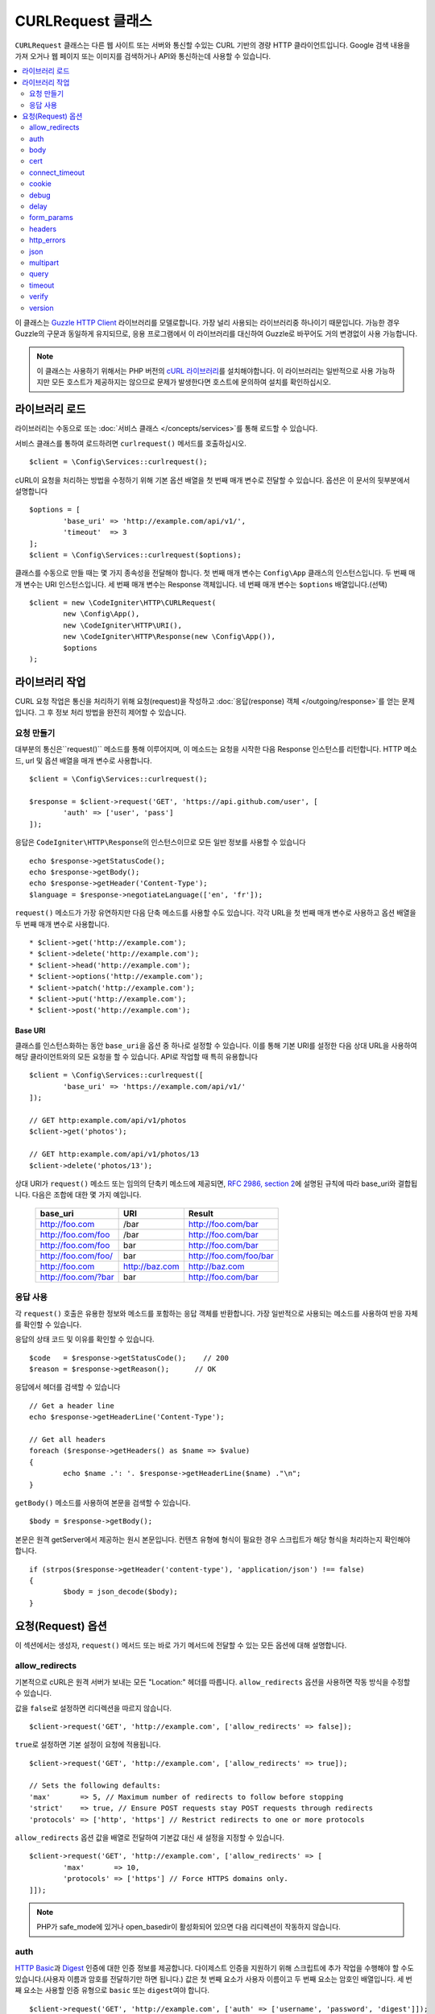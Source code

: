 ##########################
CURLRequest 클래스
##########################

``CURLRequest`` 클래스는 다른 웹 사이트 또는 서버와 통신할 수있는 CURL 기반의 경량 HTTP 클라이언트입니다.
Google 검색 내용을 가져 오거나 웹 페이지 또는 이미지를 검색하거나 API와 통신하는데 사용할 수 있습니다.

.. contents::
    :local:
    :depth: 2

이 클래스는 `Guzzle HTTP Client <http://docs.guzzlephp.org/en/latest/>`_ 라이브러리를 모델로합니다. 
가장 널리 사용되는 라이브러리중 하나이기 때문입니다.
가능한 경우 Guzzle의 구문과 동일하게 유지되므로, 응용 프로그램에서 이 라이브러리를 대신하여 Guzzle로 바꾸어도 거의 변경없이 사용 가능합니다.

.. note:: 이 클래스는 사용하기 위해서는 PHP 버전의 `cURL 라이브러리 <http://php.net/manual/en/book.curl.php>`_\ 를 설치해야합니다. 
	이 라이브러리는 일반적으로 사용 가능하지만 모든 호스트가 제공하지는 않으므로 문제가 발생한다면 호스트에 문의하여 설치를 확인하십시오.

*******************
라이브러리 로드
*******************

라이브러리는 수동으로 또는 :doc:`서비스 클래스 </concepts/services>`\ 를 통해 로드할 수 있습니다.

서비스 클래스를 통하여 로드하려면 ``curlrequest()`` 메서드를 호출하십시오.

::

	$client = \Config\Services::curlrequest();

cURL이 요청을 처리하는 방법을 수정하기 위해 기본 옵션 배열을 첫 번째 매개 변수로 전달할 수 있습니다.
옵션은 이 문서의 뒷부분에서 설명합니다

::

	$options = [
		'base_uri' => 'http://example.com/api/v1/',
		'timeout'  => 3
	];
	$client = \Config\Services::curlrequest($options);

클래스를 수동으로 만들 때는 몇 가지 종속성을 전달해야 합니다.
첫 번째 매개 변수는 ``Config\App`` 클래스의 인스턴스입니다.
두 번째 매개 변수는 URI 인스턴스입니다.
세 번째 매개 변수는 Response 객체입니다.
네 번째 매개 변수는 ``$options`` 배열입니다.(선택)

::

	$client = new \CodeIgniter\HTTP\CURLRequest(
		new \Config\App(),
		new \CodeIgniter\HTTP\URI(),
		new \CodeIgniter\HTTP\Response(new \Config\App()),
		$options
	);

************************
라이브러리 작업
************************

CURL 요청 작업은 통신을 처리하기 위해 요청(request)을 작성하고 :doc:`응답(response) 객체 </outgoing/response>`\ 를 얻는 문제입니다.
그 후 정보 처리 방법을 완전히 제어할 수 있습니다.

요청 만들기
===============

대부분의 통신은``request()`` 메소드를 통해 이루어지며, 이 메소드는 요청을 시작한 다음 Response 인스턴스를 리턴합니다.
HTTP 메소드, url 및 옵션 배열을 매개 변수로 사용합니다.

::

	$client = \Config\Services::curlrequest();

	$response = $client->request('GET', 'https://api.github.com/user', [
		'auth' => ['user', 'pass']
	]);

응답은 ``CodeIgniter\HTTP\Response``\ 의 인스턴스이므로 모든 일반 정보를 사용할 수 있습니다

::

	echo $response->getStatusCode();
	echo $response->getBody();
	echo $response->getHeader('Content-Type');
	$language = $response->negotiateLanguage(['en', 'fr']);

``request()`` 메소드가 가장 유연하지만 다음 단축 메소드를 사용할 수도 있습니다.
각각 URL을 첫 번째 매개 변수로 사용하고 옵션 배열을 두 번째 매개 변수로 사용합니다.

::

* $client->get('http://example.com');
* $client->delete('http://example.com');
* $client->head('http://example.com');
* $client->options('http://example.com');
* $client->patch('http://example.com');
* $client->put('http://example.com');
* $client->post('http://example.com');

Base URI
--------

클래스를 인스턴스화하는 동안 ``base_uri``\ 을 옵션 중 하나로 설정할 수 있습니다.
이를 통해 기본 URI를 설정한 다음 상대 URL을 사용하여 해당 클라이언트와의 모든 요청을 할 수 있습니다.
API로 작업할 때 특히 유용합니다

::

	$client = \Config\Services::curlrequest([
		'base_uri' => 'https://example.com/api/v1/'
	]);

	// GET http:example.com/api/v1/photos
	$client->get('photos');

	// GET http:example.com/api/v1/photos/13
	$client->delete('photos/13');

상대 URI가 ``request()`` 메소드 또는 임의의 단축키 메소드에 제공되면, `RFC 2986, section 2 <http://tools.ietf.org/html/rfc3986#section-5.2>`_\ 에 설명된 규칙에 따라 base_uri와 결합됩니다. 
다음은 조합에 대한 몇 가지 예입니다.

	===================   ==============   ======================
	base_uri              URI              Result
	===================   ==============   ======================
	http://foo.com        /bar             http://foo.com/bar
	http://foo.com/foo    /bar             http://foo.com/bar
	http://foo.com/foo    bar              http://foo.com/bar
	http://foo.com/foo/   bar              http://foo.com/foo/bar
	http://foo.com        http://baz.com   http://baz.com
	http://foo.com/?bar   bar              http://foo.com/bar
	===================   ==============   ======================

응답 사용
===============

각 ``request()`` 호출은 유용한 정보와 메소드를 포함하는 응답 객체를 반환합니다.
가장 일반적으로 사용되는 메소드를 사용하여 반응 자체를 확인할 수 있습니다.

응답의 상태 코드 및 이유를 확인할 수 있습니다.

::

	$code   = $response->getStatusCode();    // 200
	$reason = $response->getReason();      // OK

응답에서 헤더를 검색할 수 있습니다

::

	// Get a header line
	echo $response->getHeaderLine('Content-Type');

	// Get all headers
	foreach ($response->getHeaders() as $name => $value)
	{
		echo $name .': '. $response->getHeaderLine($name) ."\n";
	}

``getBody()`` 메소드를 사용하여 본문을 검색할 수 있습니다.

::

	$body = $response->getBody();

본문은 원격 getServer에서 제공하는 원시 본문입니다.
컨텐츠 유형에 형식이 필요한 경우 스크립트가 해당 형식을 처리하는지 확인해야 합니다.

::

	if (strpos($response->getHeader('content-type'), 'application/json') !== false)
	{
		$body = json_decode($body);
	}

**********************
요청(Request) 옵션
**********************

이 섹션에서는 생성자, ``request()`` 메서드 또는 바로 가기 메서드에 전달할 수 있는 모든 옵션에 대해 설명합니다.

allow_redirects
===============

기본적으로 cURL은 원격 서버가 보내는 모든 "Location:" 헤더를 따릅니다.
``allow_redirects`` 옵션을 사용하면 작동 방식을 수정할 수 있습니다.

값을 ``false``\ 로 설정하면 리디렉션을 따르지 않습니다.

::

	$client->request('GET', 'http://example.com', ['allow_redirects' => false]);

``true``\ 로 설정하면 기본 설정이 요청에 적용됩니다.

::

	$client->request('GET', 'http://example.com', ['allow_redirects' => true]);

	// Sets the following defaults:
	'max'       => 5, // Maximum number of redirects to follow before stopping
	'strict'    => true, // Ensure POST requests stay POST requests through redirects
	'protocols' => ['http', 'https'] // Restrict redirects to one or more protocols

``allow_redirects`` 옵션 값을 배열로 전달하여 기본값 대신 새 설정을 지정할 수 있습니다.

::

	$client->request('GET', 'http://example.com', ['allow_redirects' => [
		'max'       => 10,
		'protocols' => ['https'] // Force HTTPS domains only.
	]]);

.. note:: PHP가 safe_mode에 있거나 open_basedir이 활성화되어 있으면 다음 리디렉션이 작동하지 않습니다.

auth
====

`HTTP Basic <http://www.ietf.org/rfc/rfc2069.txt>`_\ 과 `Digest <http://www.ietf.org/rfc/rfc2069.txt>`_ 인증에 대한 인증 정보를 제공합니다.
다이제스트 인증을 지원하기 위해 스크립트에 추가 작업을 수행해야 할 수도 있습니다.(사용자 이름과 암호를 전달하기만 하면 됩니다.)
값은 첫 번째 요소가 사용자 이름이고 두 번째 요소는 암호인 배열입니다.
세 번째 요소는 사용할 인증 유형으로 ``basic`` 또는 ``digest``\ 여야 합니다.

::

	$client->request('GET', 'http://example.com', ['auth' => ['username', 'password', 'digest']]);

body
====

PUT 또는 POST와 같이 요청을 지원하는 요청 유형에 대한 요청 본문을 설정하는 방법에는 두 가지가 있습니다.
첫 번째 방법은 ``setBody()`` 메소드를 사용하는 것입니다

::

	$client->setBody($body)
	       ->request('put', 'http://example.com');

두 번째 방법은 ``body`` 옵션을 전달하는 것입니다. 
이는 Guzzle API 호환성을 유지하기 위해 제공되며, 이전 예제와 동일한 방식으로 작동합니다.
값은 문자열이어야 합니다

::

	$client->request('put', 'http://example.com', ['body' => $body]);

cert
====

PEM 형식의 클라이언트측 인증서의 위치를 지정하려면 ``cert`` 옵션으로 파일의 전체 경로가 포함된 문자열을 전달하십시오.
비밀번호가 필요한 경우 첫 번째 요소를 인증서의 경로, 두 번째 요소는 비밀번호인 배열을 설정하십시오.

::

    $client->request('get', '/', ['cert' => ['/path/getServer.pem', 'password']);

connect_timeout
===============

기본적으로 CodeIgniter는 cURL이 웹 사이트에 연결을 시도하는 데 제한을 두지 않습니다.
이 값을 수정해야 하는 경우 ``connect_timeout`` 옵션을 사용하여 시간을 초 단위로 전달하면 됩니다.
무기한 대기하게 만들려면 0을 전달합니다

::

	$response->request('GET', 'http://example.com', ['connect_timeout' => 0]);

cookie
======

쿠키를 사용하고 싶다면 CURL이 쿠키 값을 읽고, 저장할 때 사용할 파일 이름을 지정합니다.
이는 CURL_COOKIEJAR 및 CURL_COOKIEFILE 옵션을 사용하여 수행됩니다.

::

	$response->request('GET', 'http://example.com', ['cookie' => WRITEPATH . 'CookieSaver.txt']);

debug
=====

``true``\ 로 설정된 ``debug``\ 가 전달되면 스크립트 실행중 발생한 디버깅 내용이 STDOUT으로 에코되도록 합니다.
이는 CURLOPT_VERBOSE를 전달하고 출력을 에코하여 수행됩니다.

::

	$response->request('GET', 'http://example.com', ['debug' => true]);

debug의 값으로 파일 이름을 전달하면 출력을 파일에 저장됩니다.

::

	$response->request('GET', 'http://example.com', ['debug' => '/usr/local/curl_log.txt']);

delay
=====

요청을 보내기 전에 몇 밀리 초 동안 일시 중지할 수 있습니다

::

	// Delay for 2 seconds
	$response->request('GET', 'http://example.com', ['delay' => 2000]);

form_params
===========

``form_params`` 옵션에 연관 배열을 전달하여 ``application/x-www-form-urlencoded`` POST 요청에 폼(form) 데이터를 보낼 수 있습니다.
``Content-Type`` 헤더를 설정하지 않은 경우 ``application/x-www-form-urlencoded``\ 가 기본으로 설정됩니다

::

	$client->request('POST', '/post', [
		'form_params' => [
			'foo' => 'bar',
			'baz' => ['hi', 'there']
		]
	]);

.. note:: ``form_params``\ 는 ``multipart`` 옵션과 함께 사용할 수 없습니다. 둘 중 하나를 사용해야 합니다. ``application/x-www-form-urlencoded`` 요청에는 ``form_params``\ 를 사용하고 ``multipart/form-data`` 요청에는 ``multipart``\ 를 사용하십시오.

headers
=======

``setHeader()`` 메소드를 사용하여 요청에 필요한 헤더를 설정할 수 있지만, 옵션으로 헤더의 연관 배열을 전달할 수 있습니다.
각 키는 헤더의 이름이며, 각 값은 헤더 필드 값을 나타내는 문자열 또는 문자열 배열입니다.

::

	$client->request('get', '/', [
		'headers' => [
			'User-Agent' => 'testing/1.0',
			'Accept'     => 'application/json',
			'X-Foo'      => ['Bar', 'Baz']
		]
	]);

헤더가 생성자로 전달되면 나중에 추가 헤더 배열 또는 ``setHeader()`` 호출로 재정의되는 기본값으로 처리됩니다.

http_errors
===========

기본적으로 리턴된 HTTP 코드가 400 이상이면 CURLRequest가 실패합니다.
대신 ``http_errors``\ 를 ``false``\ 로 설정하면 오류 내용을 반환합니다

::

    $client->request('GET', '/status/500');
    // Will fail verbosely

    $res = $client->request('GET', '/status/500', ['http_errors' => false]);
    echo $res->getStatusCode();
    // 500

json
====

``json`` 옵션은 JSON으로 인코딩된 데이터를 요청 본문으로 쉽게 업로드하는 데 사용됩니다.
``application/json`` Content-Type 헤더가 추가되어 이미 설정된 Content-Type을 덮어 씁니다.
이 옵션에 제공된 데이터는 ``json_encode()``\ 가 허용하는 모든 값입니다.

::

	$response = $client->request('PUT', '/put', ['json' => ['foo' => 'bar']]);

.. note:: 이 옵션은 ``json_encode()`` 함수 또는 Content-Type 헤더를 사용자 정의할 수 없습니다. 이 기능이 필요한 경우 데이터를 수동으로 인코딩하여 CURLRequest의 ``setBody()`` 메서드를 통해 전달하고 ``setHeader()`` 메서드로 Content-Type 헤더를 설정해야 합니다.

multipart
=========

POST 요청을 통해 파일 및 기타 데이터를 보내야 할 경우 `CURLFile 클래스<http://php.net/manual/en/class.curlfile.php>`_\ 와 함께 ``multipart`` 옵션을 사용합니다.
값은 전송할 POST 데이터의 연관 배열이어야 합니다. 
보다 안전한 사용을 위해 파일 이름 앞에 `@`\ 를 붙여 파일을 업로드하는 기존 방법이 비활성화되었습니다.
보내려는 모든 파일은 ``CURLFile``\ 의 인스턴스로 전달되어야 합니다.

::

	$post_data = [
		'foo'      => 'bar',
		'userfile' => new \CURLFile('/path/to/file.txt')
	];

.. note:: ``multipart``\ 는 ``form_params`` 옵션과 함께 사용할 수 없습니다. 하나만 사용할 수 있습니다. ``application/x-www-form-urlencoded`` 요청에는 ``form_params``\ 를 사용하고 ``multipart/form-data``\ 요청에는 ``multipart``\ 를 사용하십시오.

query
=====

``query`` 옵션으로 연관 배열을 전달하여 쿼리 문자열 변수로 보낼 데이터를 전달할 수 있습니다.

::

	// Send a GET request to /get?foo=bar
	$client->request('GET', '/get', ['query' => ['foo' => 'bar']]);

timeout
=======

기본적으로 cURL 함수는 시간 제한없이 실행할 수 있습니다. ``timeout``\ 옵션으로 이를 수정할 수 있습니다.
값은 함수를 실행하려는 시간(초)이어야 합니다.
무기한 대기하려면 0을 사용합니다.

::

	$response->request('GET', 'http://example.com', ['timeout' => 5]);

verify
======

이 옵션은 SSL 인증서 확인 동작을 설명합니다.
``verify`` 옵션이 ``true``\ 인 경우 SSL 인증서 확인을 활성화하고, 운영 체제에서 제공하는 기본 CA 번들을 사용합니다.
``false``\ 로 설정하면 인증서 확인이 비활성화됩니다. - 이는 안전하지 않으며 중간자 공격(man-in-the-middle attacks!)을 허용합니다.
사용자 지정 인증서로 확인할 수 있도록 CA 번들 경로가 포함된 문자열을 값으로 설정할 수 있습니다.
기본값은 ``true``\ 입니다.

::

	// Use the system's CA bundle (this is the default setting)
	$client->request('GET', '/', ['verify' => true]);

	// Use a custom SSL certificate on disk.
	$client->request('GET', '/', ['verify' => '/path/to/cert.pem']);

	// Disable validation entirely. (Insecure!)
	$client->request('GET', '/', ['verify' => false]);

version
=======

HTTP 프로토콜을 사용하도록 설정하려면 버전 번호를 사용하여 문자열 또는 실수(float)을 전달합니다 (일반적으로 1.0 또는 1.1, 2.0은 현재 지원되지 않습니다).

::

	// Force HTTP/1.0
	$client->request('GET', '/', ['version' => 1.0]);

